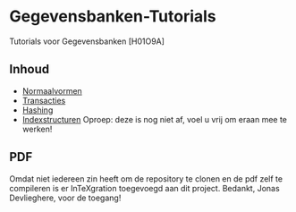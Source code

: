 * Gegevensbanken-Tutorials
Tutorials voor Gegevensbanken [H01O9A]
** Inhoud
   - [[http://intexration.jonasdevlieghere.com:8000/pdf/NorfairKing/Gegevensbanken-Tutorials/normaalvormen][Normaalvormen]]
   - [[http://intexration.jonasdevlieghere.com:8000/pdf/NorfairKing/Gegevensbanken-Tutorials/transacties][Transacties]]
   - [[http://intexration.jonasdevlieghere.com:8000/pdf/NorfairKing/Gegevensbanken-Tutorials/hashing][Hashing]]
   - [[http://intexration.jonasdevlieghere.com:8000/pdf/NorfairKing/Gegevensbanken-Tutorials/indexstructuren][Indexstructuren]]
     Oproep: deze is nog niet af, voel u vrij om eraan mee te werken!
** PDF
   Omdat niet iedereen zin heeft om de repository te clonen en de pdf zelf te compileren is er InTeXgration toegevoegd aan dit project.
   Bedankt, Jonas Devlieghere, voor de toegang!
